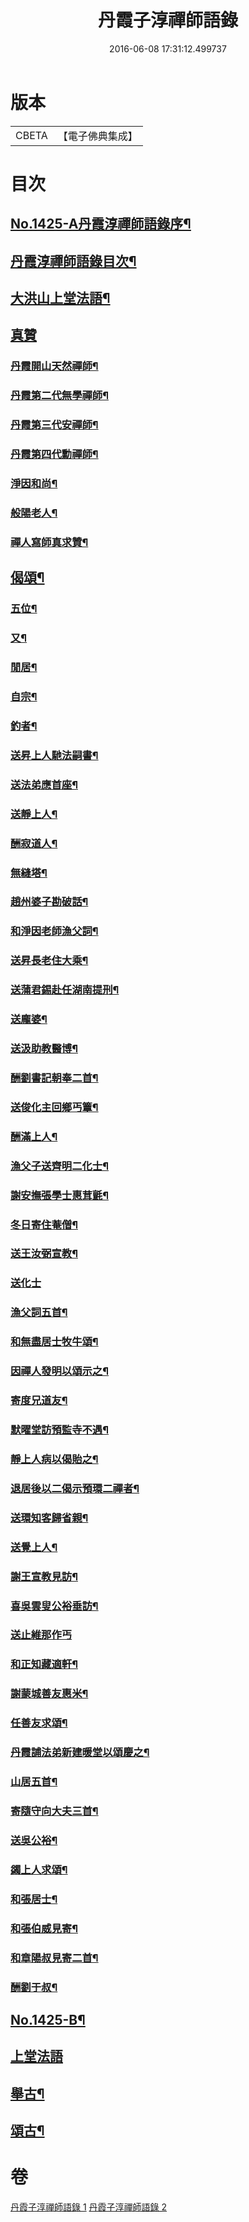 #+TITLE: 丹霞子淳禪師語錄 
#+DATE: 2016-06-08 17:31:12.499737

* 版本
 |     CBETA|【電子佛典集成】|

* 目次
** [[file:KR6q0358_001.txt::001-0756a1][No.1425-A丹霞淳禪師語錄序¶]]
** [[file:KR6q0358_001.txt::001-0756a13][丹霞淳禪師語錄目次¶]]
** [[file:KR6q0358_001.txt::001-0756b2][大洪山上堂法語¶]]
** [[file:KR6q0358_001.txt::001-0758b24][真贊]]
*** [[file:KR6q0358_001.txt::001-0758c2][丹霞開山天然禪師¶]]
*** [[file:KR6q0358_001.txt::001-0758c5][丹霞第二代無學禪師¶]]
*** [[file:KR6q0358_001.txt::001-0758c8][丹霞第三代安禪師¶]]
*** [[file:KR6q0358_001.txt::001-0758c10][丹霞第四代勳禪師¶]]
*** [[file:KR6q0358_001.txt::001-0758c13][淨因和尚¶]]
*** [[file:KR6q0358_001.txt::001-0758c16][般陽老人¶]]
*** [[file:KR6q0358_001.txt::001-0758c19][禪人寫師真求贊¶]]
** [[file:KR6q0358_001.txt::001-0759a4][偈頌¶]]
*** [[file:KR6q0358_001.txt::001-0759a5][五位¶]]
*** [[file:KR6q0358_001.txt::001-0759a16][又¶]]
*** [[file:KR6q0358_001.txt::001-0759b3][閒居¶]]
*** [[file:KR6q0358_001.txt::001-0759b6][自宗¶]]
*** [[file:KR6q0358_001.txt::001-0759b9][釣者¶]]
*** [[file:KR6q0358_001.txt::001-0759b12][送昇上人馳法嗣書¶]]
*** [[file:KR6q0358_001.txt::001-0759b15][送法弟應首座¶]]
*** [[file:KR6q0358_001.txt::001-0759b18][送靜上人¶]]
*** [[file:KR6q0358_001.txt::001-0759b21][酬寂道人¶]]
*** [[file:KR6q0358_001.txt::001-0759b24][無縫塔¶]]
*** [[file:KR6q0358_001.txt::001-0759c3][趙州婆子勘破話¶]]
*** [[file:KR6q0358_001.txt::001-0759c5][和淨因老師漁父詞¶]]
*** [[file:KR6q0358_001.txt::001-0759c14][送昇長老住大乘¶]]
*** [[file:KR6q0358_001.txt::001-0759c17][送蒲君錫赴任湖南提刑¶]]
*** [[file:KR6q0358_001.txt::001-0759c20][送龐婆¶]]
*** [[file:KR6q0358_001.txt::001-0759c23][送汲助教醫博¶]]
*** [[file:KR6q0358_001.txt::001-0760a2][酬劉書記朝奉二首¶]]
*** [[file:KR6q0358_001.txt::001-0760a6][送俊化主回鄉丐簟¶]]
*** [[file:KR6q0358_001.txt::001-0760a9][酬滿上人¶]]
*** [[file:KR6q0358_001.txt::001-0760a12][漁父子送齊明二化士¶]]
*** [[file:KR6q0358_001.txt::001-0760a17][謝安撫張學士惠茸氈¶]]
*** [[file:KR6q0358_001.txt::001-0760a20][冬日寄住菴僧¶]]
*** [[file:KR6q0358_001.txt::001-0760a22][送王汝弼宣教¶]]
*** [[file:KR6q0358_001.txt::001-0760a24][送化士]]
*** [[file:KR6q0358_001.txt::001-0760b4][漁父詞五首¶]]
*** [[file:KR6q0358_001.txt::001-0760b15][和無盡居士牧牛頌¶]]
*** [[file:KR6q0358_001.txt::001-0760b18][因禪人發明以頌示之¶]]
*** [[file:KR6q0358_001.txt::001-0760b21][寄度兄道友¶]]
*** [[file:KR6q0358_001.txt::001-0760b24][默曜堂訪預監寺不遇¶]]
*** [[file:KR6q0358_001.txt::001-0760c3][靜上人病以偈貽之¶]]
*** [[file:KR6q0358_001.txt::001-0760c6][退居後以二偈示預環二禪者¶]]
*** [[file:KR6q0358_001.txt::001-0760c11][送環知客歸省親¶]]
*** [[file:KR6q0358_001.txt::001-0760c15][送覺上人¶]]
*** [[file:KR6q0358_001.txt::001-0760c18][謝王宣教見訪¶]]
*** [[file:KR6q0358_001.txt::001-0760c21][喜吳雲叟公裕垂訪¶]]
*** [[file:KR6q0358_001.txt::001-0760c24][送止維那作丐]]
*** [[file:KR6q0358_001.txt::001-0761a5][和正知藏適軒¶]]
*** [[file:KR6q0358_001.txt::001-0761a9][謝蒙城善友惠米¶]]
*** [[file:KR6q0358_001.txt::001-0761a13][任善友求頌¶]]
*** [[file:KR6q0358_001.txt::001-0761a15][丹霞誧法弟新建暖堂以頌慶之¶]]
*** [[file:KR6q0358_001.txt::001-0761a18][山居五首¶]]
*** [[file:KR6q0358_001.txt::001-0761b5][寄隨守向大夫三首¶]]
*** [[file:KR6q0358_001.txt::001-0761b12][送吳公裕¶]]
*** [[file:KR6q0358_001.txt::001-0761b16][蠲上人求頌¶]]
*** [[file:KR6q0358_001.txt::001-0761b18][和張居士¶]]
*** [[file:KR6q0358_001.txt::001-0761b21][和張伯威見寄¶]]
*** [[file:KR6q0358_001.txt::001-0761b24][和章陽叔見寄二首¶]]
*** [[file:KR6q0358_001.txt::001-0761c5][酬劉于叔¶]]
** [[file:KR6q0358_001.txt::001-0761c9][No.1425-B¶]]
** [[file:KR6q0358_002.txt::002-0762a2][上堂法語]]
** [[file:KR6q0358_002.txt::002-0762b7][舉古¶]]
** [[file:KR6q0358_002.txt::002-0762b14][頌古¶]]

* 卷
[[file:KR6q0358_001.txt][丹霞子淳禪師語錄 1]]
[[file:KR6q0358_002.txt][丹霞子淳禪師語錄 2]]

